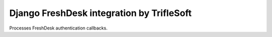 Django FreshDesk integration by TrifleSoft
=============================================

Processes FreshDesk authentication callbacks.


